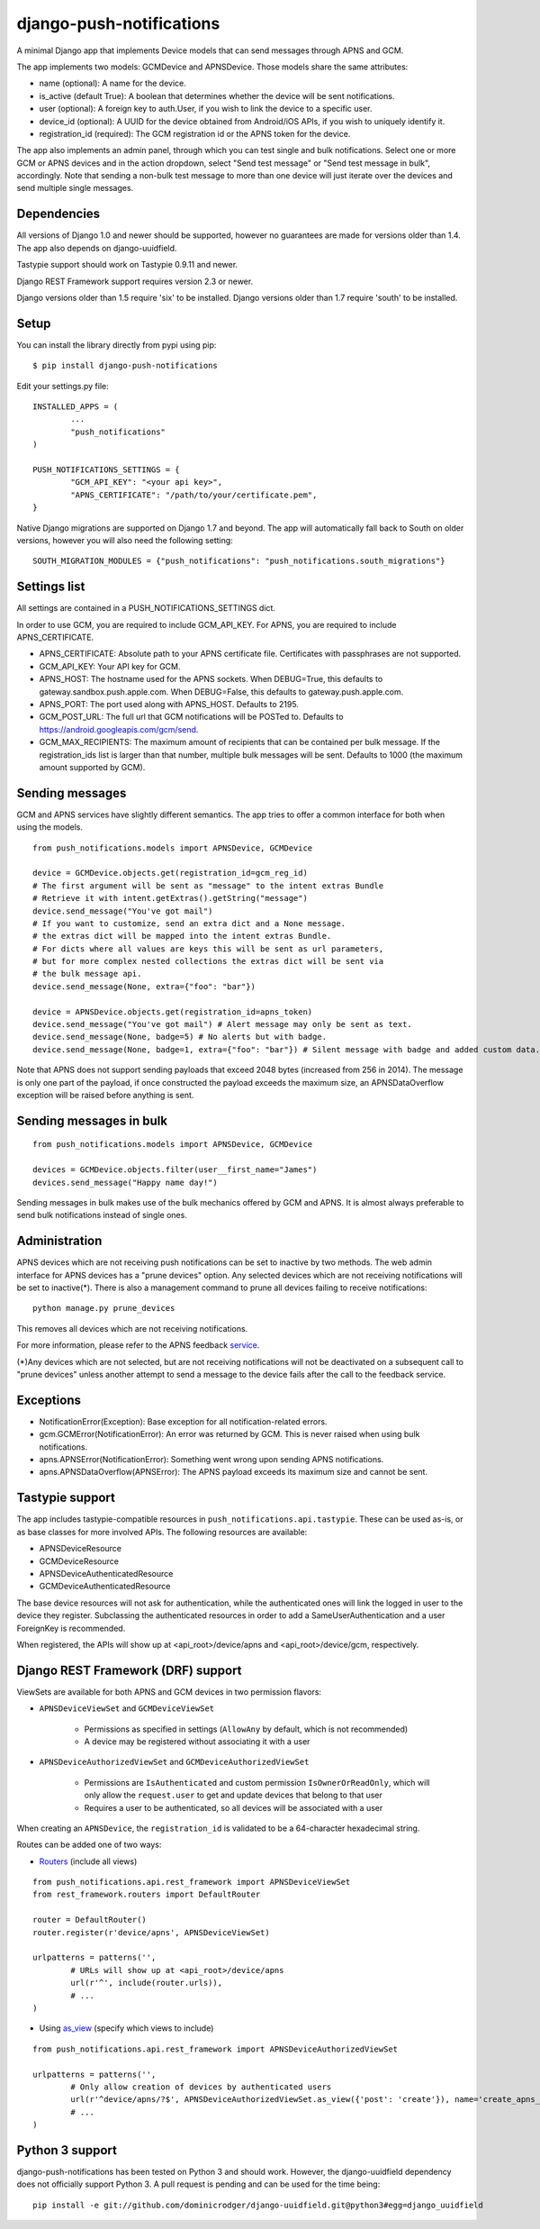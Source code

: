 django-push-notifications
=========================

.. image:: https://api.travis-ci.org/bjacobel/django-push-notifications.png
	:target: https://travis-ci.org/bjacobel/django-push-notifications

A minimal Django app that implements Device models that can send messages through APNS and GCM.

The app implements two models: GCMDevice and APNSDevice. Those models share the same attributes:

- name (optional): A name for the device.
- is_active (default True): A boolean that determines whether the device will be sent notifications.
- user (optional): A foreign key to auth.User, if you wish to link the device to a specific user.
- device_id (optional): A UUID for the device obtained from Android/iOS APIs, if you wish to uniquely identify it.
- registration_id (required): The GCM registration id or the APNS token for the device.


The app also implements an admin panel, through which you can test single and bulk notifications. Select one or more
GCM or APNS devices and in the action dropdown, select "Send test message" or "Send test message in bulk", accordingly.
Note that sending a non-bulk test message to more than one device will just iterate over the devices and send multiple
single messages.


Dependencies
------------
All versions of Django 1.0 and newer should be supported, however no guarantees are made for versions older than 1.4.
The app also depends on django-uuidfield.

Tastypie support should work on Tastypie 0.9.11 and newer.

Django REST Framework support requires version 2.3 or newer.

Django versions older than 1.5 require 'six' to be installed.
Django versions older than 1.7 require 'south' to be installed.


Setup
-----
You can install the library directly from pypi using pip::

	$ pip install django-push-notifications


Edit your settings.py file::

	INSTALLED_APPS = (
		...
		"push_notifications"
	)

	PUSH_NOTIFICATIONS_SETTINGS = {
		"GCM_API_KEY": "<your api key>",
		"APNS_CERTIFICATE": "/path/to/your/certificate.pem",
	}

Native Django migrations are supported on Django 1.7 and beyond. The app will automatically
fall back to South on older versions, however you will also need the following setting::

	SOUTH_MIGRATION_MODULES = {"push_notifications": "push_notifications.south_migrations"}


Settings list
-------------
All settings are contained in a PUSH_NOTIFICATIONS_SETTINGS dict.

In order to use GCM, you are required to include GCM_API_KEY.
For APNS, you are required to include APNS_CERTIFICATE.

- APNS_CERTIFICATE: Absolute path to your APNS certificate file. Certificates with passphrases are not supported.
- GCM_API_KEY: Your API key for GCM.
- APNS_HOST: The hostname used for the APNS sockets. When DEBUG=True, this defaults to gateway.sandbox.push.apple.com. When DEBUG=False, this defaults to gateway.push.apple.com.
- APNS_PORT: The port used along with APNS_HOST. Defaults to 2195.
- GCM_POST_URL: The full url that GCM notifications will be POSTed to. Defaults to https://android.googleapis.com/gcm/send.
- GCM_MAX_RECIPIENTS: The maximum amount of recipients that can be contained per bulk message. If the registration_ids list is larger than that number, multiple bulk messages will be sent. Defaults to 1000 (the maximum amount supported by GCM).

Sending messages
----------------
GCM and APNS services have slightly different semantics. The app tries to offer a common interface for both when using the models.

::

	from push_notifications.models import APNSDevice, GCMDevice

	device = GCMDevice.objects.get(registration_id=gcm_reg_id)
	# The first argument will be sent as "message" to the intent extras Bundle
	# Retrieve it with intent.getExtras().getString("message")
	device.send_message("You've got mail")
	# If you want to customize, send an extra dict and a None message.
	# the extras dict will be mapped into the intent extras Bundle.
	# For dicts where all values are keys this will be sent as url parameters,
	# but for more complex nested collections the extras dict will be sent via
	# the bulk message api.
	device.send_message(None, extra={"foo": "bar"})

	device = APNSDevice.objects.get(registration_id=apns_token)
	device.send_message("You've got mail") # Alert message may only be sent as text.
	device.send_message(None, badge=5) # No alerts but with badge.
	device.send_message(None, badge=1, extra={"foo": "bar"}) # Silent message with badge and added custom data.

Note that APNS does not support sending payloads that exceed 2048 bytes (increased from 256 in 2014).
The message is only one part of the payload, if
once constructed the payload exceeds the maximum size, an APNSDataOverflow exception will be raised before anything is sent.


Sending messages in bulk
------------------------
::

	from push_notifications.models import APNSDevice, GCMDevice

	devices = GCMDevice.objects.filter(user__first_name="James")
	devices.send_message("Happy name day!")

Sending messages in bulk makes use of the bulk mechanics offered by GCM and APNS. It is almost always preferable to send
bulk notifications instead of single ones.

Administration
--------------
APNS devices which are not receiving push notifications can be set to inactive by two methods.  The web admin interface for
APNS devices has a "prune devices" option.  Any selected devices which are not receiving notifications will be set to inactive(*).
There is also a management command to prune all devices failing to receive notifications::

	python manage.py prune_devices

This removes all devices which are not receiving notifications.

For more information, please refer to the APNS feedback service_.

.. _service: https://developer.apple.com/library/ios/documentation/NetworkingInternet/Conceptual/RemoteNotificationsPG/Chapters/CommunicatingWIthAPS.html

(*)Any devices which are not selected, but are not receiving notifications will not be deactivated on a subsequent call to "prune devices" unless another
attempt to send a message to the device fails after the call to the feedback service.

Exceptions
----------

- NotificationError(Exception): Base exception for all notification-related errors.
- gcm.GCMError(NotificationError): An error was returned by GCM. This is never raised when using bulk notifications.
- apns.APNSError(NotificationError): Something went wrong upon sending APNS notifications.
- apns.APNSDataOverflow(APNSError): The APNS payload exceeds its maximum size and cannot be sent.


Tastypie support
----------------

The app includes tastypie-compatible resources in ``push_notifications.api.tastypie``. These can be used as-is, or as base classes
for more involved APIs.
The following resources are available:

- APNSDeviceResource
- GCMDeviceResource
- APNSDeviceAuthenticatedResource
- GCMDeviceAuthenticatedResource

The base device resources will not ask for authentication, while the authenticated ones will link the logged in user to
the device they register.
Subclassing the authenticated resources in order to add a SameUserAuthentication and a user ForeignKey is recommended.

When registered, the APIs will show up at <api_root>/device/apns and <api_root>/device/gcm, respectively.


Django REST Framework (DRF) support
-----------------------------------

ViewSets are available for both APNS and GCM devices in two permission flavors:

- ``APNSDeviceViewSet`` and ``GCMDeviceViewSet``

	- Permissions as specified in settings (``AllowAny`` by default, which is not recommended)
	- A device may be registered without associating it with a user
	
- ``APNSDeviceAuthorizedViewSet`` and ``GCMDeviceAuthorizedViewSet``

	- Permissions are ``IsAuthenticated`` and custom permission ``IsOwnerOrReadOnly``, which will only allow the ``request.user`` to get and update devices that belong to that user
	- Requires a user to be authenticated, so all devices will be associated with a user

When creating an ``APNSDevice``, the ``registration_id`` is validated to be a 64-character hexadecimal string.

Routes can be added one of two ways:

- Routers_ (include all views)
.. _Routers: http://www.django-rest-framework.org/tutorial/6-viewsets-and-routers#using-routers

::

	from push_notifications.api.rest_framework import APNSDeviceViewSet
	from rest_framework.routers import DefaultRouter

	router = DefaultRouter()
	router.register(r'device/apns', APNSDeviceViewSet)

	urlpatterns = patterns('',
		# URLs will show up at <api_root>/device/apns
		url(r'^', include(router.urls)),
		# ...
	)

- Using as_view_ (specify which views to include)
.. _as_view: http://www.django-rest-framework.org/tutorial/6-viewsets-and-routers#binding-viewsets-to-urls-explicitly

::

	from push_notifications.api.rest_framework import APNSDeviceAuthorizedViewSet

	urlpatterns = patterns('',
		# Only allow creation of devices by authenticated users
		url(r'^device/apns/?$', APNSDeviceAuthorizedViewSet.as_view({'post': 'create'}), name='create_apns_device'),
		# ...
	)


Python 3 support
----------------

django-push-notifications has been tested on Python 3 and should work. However, the django-uuidfield dependency does not
officially support Python 3. A pull request is pending and can be used for the time being::

	pip install -e git://github.com/dominicrodger/django-uuidfield.git@python3#egg=django_uuidfield
